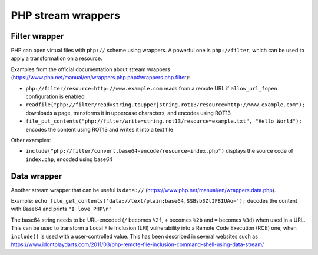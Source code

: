 PHP stream wrappers
====================

Filter wrapper
--------------

PHP can open virtual files with ``php://`` scheme using wrappers.
A powerful one is ``php://filter``, which can be used to apply a transformation on a resource.

Examples from the official documentation about stream wrappers (https://www.php.net/manual/en/wrappers.php.php#wrappers.php.filter):

* ``php://filter/resource=http://www.example.com`` reads from a remote URL if ``allow_url_fopen`` configuration is enabled
* ``readfile("php://filter/read=string.toupper|string.rot13/resource=http://www.example.com");`` downloads a page, transforms it in uppercase characters, and encodes using ROT13
* ``file_put_contents("php://filter/write=string.rot13/resource=example.txt", "Hello World");`` encodes the content using ROT13 and writes it into a text file

Other examples:

* ``include("php://filter/convert.base64-encode/resource=index.php")`` displays the source code of ``index.php``, encoded using base64


Data wrapper
------------

Another stream wrapper that can be useful is ``data://`` (https://www.php.net/manual/en/wrappers.data.php).

Example: ``echo file_get_contents('data://text/plain;base64,SSBsb3ZlIFBIUAo=');`` decodes the content with Base64 and prints ``"I love PHP\n"``

The base64 string needs to be URL-encoded (``/`` becomes ``%2f``, ``+`` becomes ``%2b`` and ``=`` becomes ``%3d``) when used in a URL.
This can be used to transform a Local File Inclusion (LFI) vulnerability into a Remote Code Execution (RCE) one, when ``include()`` is used with a user-controlled value.
This has been described in several websites such as https://www.idontplaydarts.com/2011/03/php-remote-file-inclusion-command-shell-using-data-stream/
